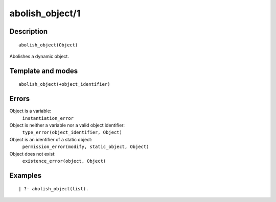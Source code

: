 ..
   This file is part of Logtalk <https://logtalk.org/>  
   Copyright 1998-2018 Paulo Moura <pmoura@logtalk.org>

   Licensed under the Apache License, Version 2.0 (the "License");
   you may not use this file except in compliance with the License.
   You may obtain a copy of the License at

       http://www.apache.org/licenses/LICENSE-2.0

   Unless required by applicable law or agreed to in writing, software
   distributed under the License is distributed on an "AS IS" BASIS,
   WITHOUT WARRANTIES OR CONDITIONS OF ANY KIND, either express or implied.
   See the License for the specific language governing permissions and
   limitations under the License.


.. index:: abolish_object/1
.. _predicates_abolish_object_1:

abolish_object/1
================

Description
-----------

::

   abolish_object(Object)

Abolishes a dynamic object.

Template and modes
------------------

::

   abolish_object(+object_identifier)

Errors
------

Object is a variable:
   ``instantiation_error``
Object is neither a variable nor a valid object identifier:
   ``type_error(object_identifier, Object)``
Object is an identifier of a static object:
   ``permission_error(modify, static_object, Object)``
Object does not exist:
   ``existence_error(object, Object)``

Examples
--------

::

   | ?- abolish_object(list).

.. seealso::

   :ref:`predicates_create_object_4`,
   :ref:`predicates_current_object_1`,
   :ref:`predicates_object_property_2`,
   :ref:`predicates_extends_object_2_3`,
   :ref:`predicates_instantiates_class_2_3`,
   :ref:`predicates_specializes_class_2_3`,
   :ref:`predicates_complements_object_2`
